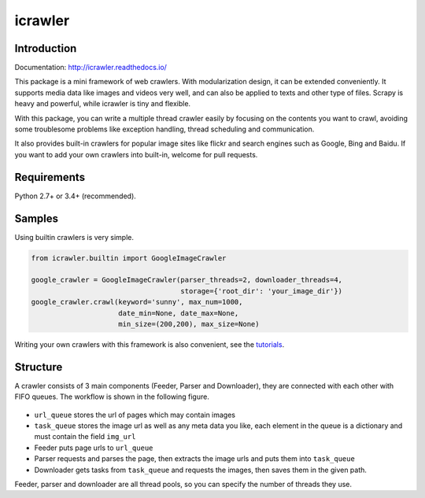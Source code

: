 icrawler
========

.. image:: https://img.shields.io/pypi/v/icrawler.svg
   :target: https://pypi.python.org/pypi/icrawler
   :alt: PyPI Version

.. image:: https://img.shields.io/pypi/pyversions/icrawler.svg
   :alt: Python

Introduction
------------

Documentation: http://icrawler.readthedocs.io/

This package is a mini framework of web crawlers. With modularization design,
it can be extended conveniently. It supports media data like images and videos
very well, and can also be applied to texts and other type of files.
Scrapy is heavy and powerful, while icrawler is tiny and flexible.

With this package, you can write a multiple thread crawler easily by
focusing on the contents you want to crawl, avoiding some troublesome problems like
exception handling, thread scheduling and communication.

It also provides built-in crawlers for popular image sites like flickr and
search engines such as Google, Bing and Baidu. If you want to add your own
crawlers into built-in, welcome for pull requests.

Requirements
------------

Python 2.7+ or 3.4+ (recommended).

Samples
-------

Using builtin crawlers is very simple.

.. code:: python

    from icrawler.builtin import GoogleImageCrawler

    google_crawler = GoogleImageCrawler(parser_threads=2, downloader_threads=4,
                                        storage={'root_dir': 'your_image_dir'})
    google_crawler.crawl(keyword='sunny', max_num=1000,
                         date_min=None, date_max=None,
                         min_size=(200,200), max_size=None)

Writing your own crawlers with this framework is also convenient, see the
`tutorials <http://icrawler.readthedocs.io/en/latest/usage.html#write-your-own>`_.

Structure
---------

A crawler consists of 3 main components (Feeder, Parser and Downloader),
they are connected with each other with FIFO queues. The workflow is shown in
the following figure.

.. figure:: http://7xopqn.com1.z0.glb.clouddn.com/workflow.png
   :alt: 

-  ``url_queue`` stores the url of pages which may contain images
-  ``task_queue`` stores the image url as well as any meta data you
   like, each element in the queue is a dictionary and must contain the
   field ``img_url``
-  Feeder puts page urls to ``url_queue``
-  Parser requests and parses the page, then extracts the image urls and
   puts them into ``task_queue``
-  Downloader gets tasks from ``task_queue`` and requests the images,
   then saves them in the given path.

Feeder, parser and downloader are all thread pools, so you can specify the
number of threads they use.
